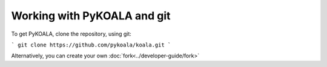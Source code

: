 Working with PyKOALA and git
=============================

To get PyKOALA, clone the repository, using git:

```
git clone https://github.com/pykoala/koala.git
```

Alternatively, you can create your own :doc:`fork<../developer-guide/fork>`
